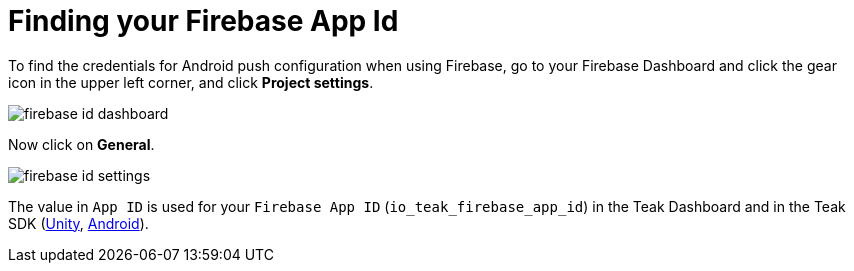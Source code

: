 = Finding your Firebase App Id

To find the credentials for Android push configuration when using Firebase, go to your Firebase Dashboard and click the gear icon in the upper left corner, and click **Project settings**.

image::firebase-id-dashboard.png[]

Now click on **General**.

image::firebase-id-settings.png[]

The value in `App ID` is used for your `Firebase App ID` (`io_teak_firebase_app_id`) in the Teak Dashboard and in the Teak SDK (xref:sdk-reference:unity:page$android.adoc#_configure_credentials[Unity, window=_blank], xref:sdk-reference:android:page$integration.adoc#_edit_teak_xml[Android, window=_blank]).
